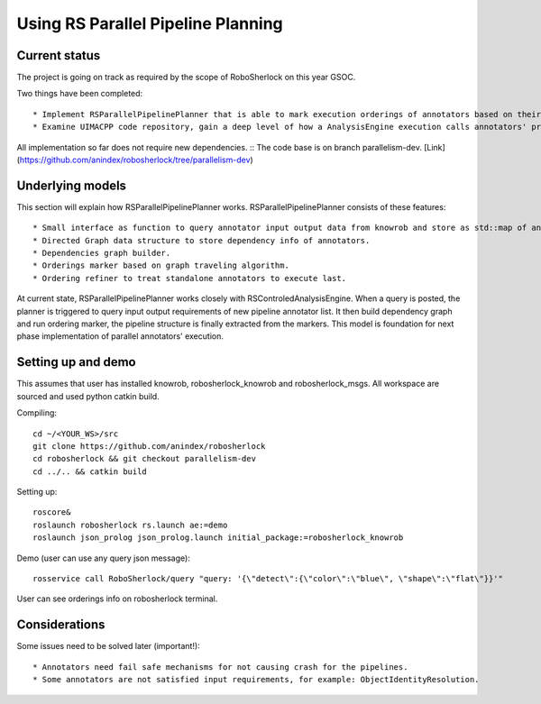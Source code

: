 .. _rs_parallel_planning:

===================================
Using RS Parallel Pipeline Planning
===================================

Current status
---------------------

The project is going on track as required by the scope of RoboSherlock on this year GSOC. ::

Two things have been completed: ::

* Implement RSParallelPipelinePlanner that is able to mark execution orderings of annotators based on their required inputs and outputs.
* Examine UIMACPP code repository, gain a deep level of how a AnalysisEngine execution calls annotators' process.

All implementation so far does not require new dependencies. ::
The code base is on branch parallelism-dev. [Link](https://github.com/anindex/robosherlock/tree/parallelism-dev)

Underlying models
---------------------

This section will explain how RSParallelPipelinePlanner works. RSParallelPipelinePlanner consists of these features: ::

* Small interface as function to query annotator input output data from knowrob and store as std::map of annotator name and pair of input output list.
* Directed Graph data structure to store dependency info of annotators.
* Dependencies graph builder.
* Orderings marker based on graph traveling algorithm.
* Ordering refiner to treat standalone annotators to execute last.

At current state, RSParallelPipelinePlanner works closely with RSControledAnalysisEngine. When a query is posted, the planner is triggered to query input output requirements of new pipeline annotator list. It then build dependency graph and run ordering marker, the pipeline structure is finally extracted from the markers.
This model is foundation for next phase implementation of parallel annotators' execution.

Setting up and demo
---------------------

This assumes that user has installed knowrob, robosherlock_knowrob and robosherlock_msgs. All workspace are sourced and used python catkin build. ::

Compiling::

  cd ~/<YOUR_WS>/src
  git clone https://github.com/anindex/robosherlock
  cd robosherlock && git checkout parallelism-dev
  cd ../.. && catkin build

Setting up::

  roscore&
  roslaunch robosherlock rs.launch ae:=demo
  roslaunch json_prolog json_prolog.launch initial_package:=robosherlock_knowrob


Demo (user can use any query json message)::

  rosservice call RoboSherlock/query "query: '{\"detect\":{\"color\":\"blue\", \"shape\":\"flat\"}}'"


User can see orderings info on robosherlock terminal.

Considerations
---------------------

Some issues need to be solved later (important!): ::

* Annotators need fail safe mechanisms for not causing crash for the pipelines.
* Some annotators are not satisfied input requirements, for example: ObjectIdentityResolution.
